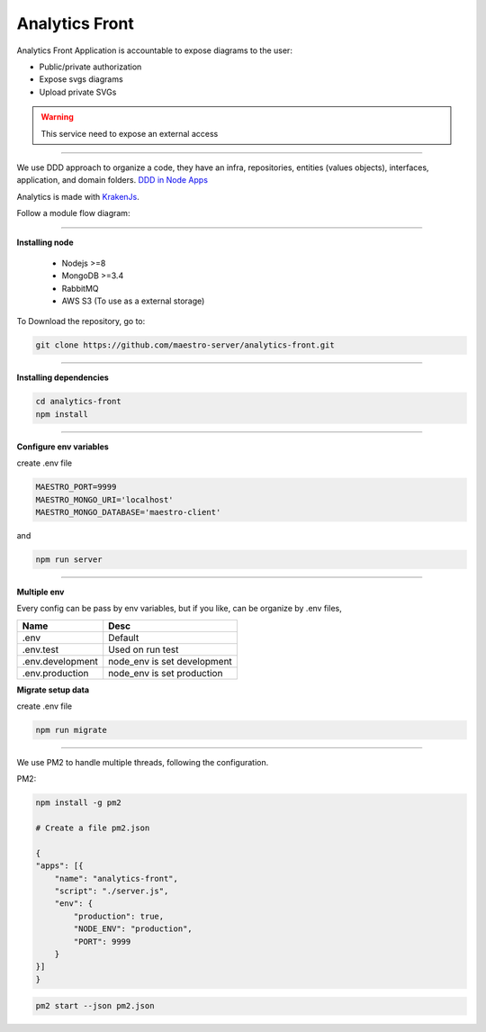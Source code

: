 Analytics Front
---------------

Analytics Front Application is accountable to expose diagrams to the user:

- Public/private authorization
- Expose svgs diagrams
- Upload private SVGs

.. Warning::
	This service need to expose an external access

----------

We use DDD approach to organize a code, they have an infra, repositories, entities (values objects), interfaces, application, and domain folders. `DDD in Node Apps <https://blog.codeminer42.com/nodejs-and-good-practices-354e7d763626>`_

.. image:: ../../_static/screen/fluxo_data.png

Analytics is made with `KrakenJs <http://krakenjs.com/>`_.

Follow a module flow diagram:

.. image:: ../../_static/screen/analytics_front.png
   :alt: Maestro Server - Analytics front architecture

----------

**Installing node**

    - Nodejs >=8
    - MongoDB >=3.4
    - RabbitMQ
    - AWS S3 (To use as a external storage)

To Download the repository, go to:

.. code-block:: bash

    git clone https://github.com/maestro-server/analytics-front.git

----------

**Installing dependencies**

.. code-block:: bash

    cd analytics-front
    npm install

----------

**Configure env variables**

create .env file

.. code-block:: bash

    MAESTRO_PORT=9999
    MAESTRO_MONGO_URI='localhost'
    MAESTRO_MONGO_DATABASE='maestro-client'

and

.. code-block:: bash

    npm run server

----------

**Multiple env**

Every config can be pass by env variables, but if you like, can be organize by .env files,

=================== ================================
       Name                     Desc
=================== ================================
 .env                Default
 .env.test           Used on run test
 .env.development    node_env is set development
 .env.production     node_env is set production
=================== ================================

**Migrate setup data**

create .env file

.. code-block:: bash

    npm run migrate

----------

We use PM2 to handle multiple threads, following the configuration.

PM2:

.. code-block:: bash

    npm install -g pm2

    # Create a file pm2.json

    {
    "apps": [{
        "name": "analytics-front",
        "script": "./server.js",
        "env": {
            "production": true,
            "NODE_ENV": "production",
            "PORT": 9999
        }
    }]
    }

.. code-block:: bash

    pm2 start --json pm2.json
